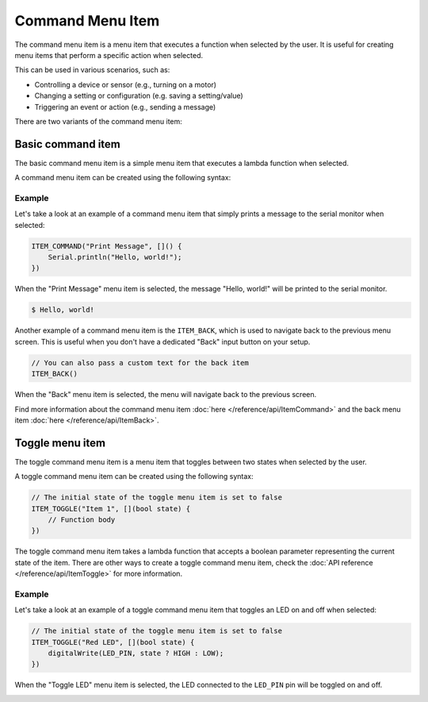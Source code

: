 Command Menu Item
-----------------

The command menu item is a menu item that executes a function when selected by the user.
It is useful for creating menu items that perform a specific action when selected.

This can be used in various scenarios, such as:

- Controlling a device or sensor (e.g., turning on a motor)
- Changing a setting or configuration (e.g. saving a setting/value)
- Triggering an event or action (e.g., sending a message)

There are two variants of the command menu item:

Basic command item
~~~~~~~~~~~~~~~~~~

The basic command menu item is a simple menu item that executes a lambda function when selected.

A command menu item can be created using the following syntax:

.. tab-set::

    .. tab-item:: As a lambda function

        .. code-block:: cpp

            ITEM_COMMAND("Item 1", []() {
                // Function body
            })

    .. tab-item:: As a function pointer

        .. code-block:: cpp

            // Function definition
            void myFunction() {
                // Function body
            }
            // Create a command menu item
            ITEM_COMMAND("Item 1", myFunction)

Example
+++++++

Let's take a look at an example of a command menu item that simply prints a message to the serial monitor when selected:

.. code-block:: cpp

    ITEM_COMMAND("Print Message", []() {
        Serial.println("Hello, world!");
    })

When the "Print Message" menu item is selected, the message "Hello, world!" will be printed to the serial monitor.

.. code-block:: console

    $ Hello, world!

Another example of a command menu item is the ``ITEM_BACK``, which is used to navigate back to the previous menu screen.
This is useful when you don't have a dedicated "Back" input button on your setup.

.. code-block:: cpp

    // You can also pass a custom text for the back item
    ITEM_BACK()

When the "Back" menu item is selected, the menu will navigate back to the previous screen.

Find more information about the command menu item :doc:`here </reference/api/ItemCommand>` and the back menu item :doc:`here </reference/api/ItemBack>`.

Toggle menu item
~~~~~~~~~~~~~~~~

The toggle command menu item is a menu item that toggles between two states when selected by the user.

A toggle command menu item can be created using the following syntax:

.. code-block:: cpp

    // The initial state of the toggle menu item is set to false
    ITEM_TOGGLE("Item 1", [](bool state) {
        // Function body
    })

The toggle command menu item takes a lambda function that accepts a boolean parameter representing the current state of the item.
There are other ways to create a toggle command menu item, check the :doc:`API reference </reference/api/ItemToggle>` for more information.

Example
+++++++

Let's take a look at an example of a toggle command menu item that toggles an LED on and off when selected:

.. code-block:: cpp

    // The initial state of the toggle menu item is set to false
    ITEM_TOGGLE("Red LED", [](bool state) {
        digitalWrite(LED_PIN, state ? HIGH : LOW);
    })

When the "Toggle LED" menu item is selected, the LED connected to the ``LED_PIN`` pin will be toggled on and off.

.. image:: images/item-toggle.png
    :alt: Toggle menu item